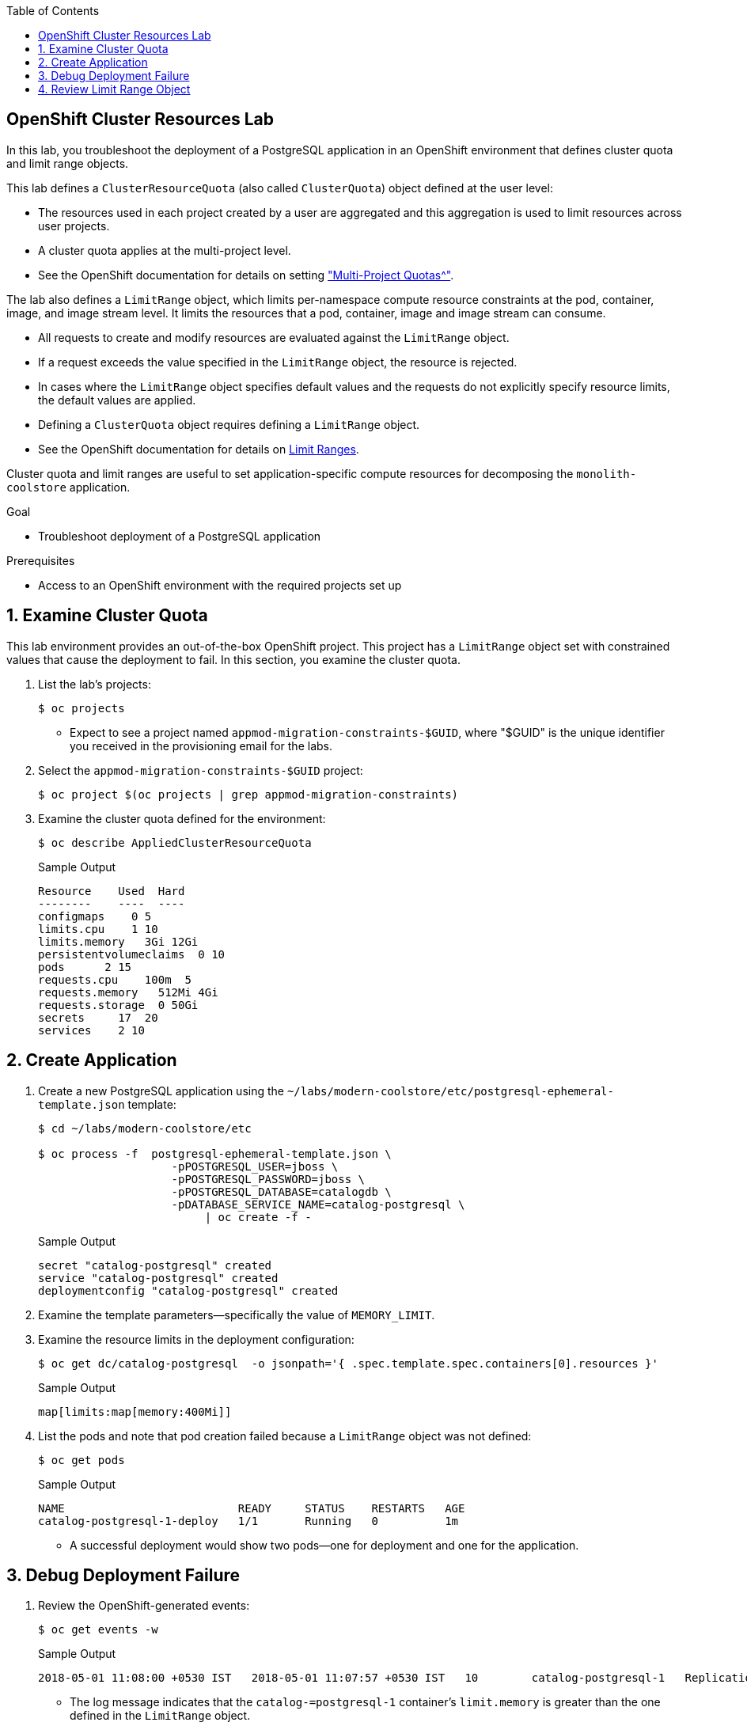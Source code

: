 :scrollbar:
:data-uri:
:toc2:
:linkattrs:

== OpenShift Cluster Resources Lab

In this lab, you troubleshoot the deployment of a PostgreSQL application in an OpenShift environment that defines cluster quota and limit range objects.

This lab defines a `ClusterResourceQuota` (also called `ClusterQuota`) object defined at the user level:

* The resources used in each project created by a user are aggregated and this aggregation is used to limit resources across user projects.
* A cluster quota applies at the multi-project level.
* See the OpenShift documentation for details on setting link:https://docs.openshift.com/container-platform/3.9/admin_guide/multiproject_quota.html["Multi-Project Quotas^"].

The lab also defines a `LimitRange` object, which limits per-namespace compute resource constraints at the pod, container, image, and image stream level. It limits the resources that a pod, container, image and image stream can consume.

* All requests to create and modify resources are evaluated against the `LimitRange` object.
* If a request exceeds the value specified in the `LimitRange` object, the resource is rejected.
* In cases where the `LimitRange` object specifies default values and the requests do not explicitly specify resource limits, the default values are applied.
* Defining a `ClusterQuota` object requires defining a `LimitRange` object.
* See the OpenShift documentation for details on link:https://docs.openshift.com/container-platform/3.9/admin_guide/limits.html[Limit Ranges^].

Cluster quota and limit ranges are useful to set application-specific compute resources for decomposing the `monolith-coolstore` application.

.Goal
* Troubleshoot deployment of a PostgreSQL application

.Prerequisites
* Access to an OpenShift environment with the required projects set up

:numbered:

== Examine Cluster Quota

This lab environment provides an out-of-the-box OpenShift project. This project has a `LimitRange` object set with constrained values that cause the deployment to fail. In this section, you examine the cluster quota.

. List the lab's projects:
+
[source,sh]
----
$ oc projects
----
* Expect to see a project named `appmod-migration-constraints-$GUID`, where "$GUID" is the unique identifier you received in the provisioning email for the labs.

. Select the `appmod-migration-constraints-$GUID` project:
+
[source,sh]
----
$ oc project $(oc projects | grep appmod-migration-constraints)
----

. Examine the cluster quota defined for the environment:
+
[source,sh]
----
$ oc describe AppliedClusterResourceQuota
----
+
.Sample Output
[source,text]
----
Resource    Used  Hard
--------    ----  ----
configmaps    0 5
limits.cpu    1 10
limits.memory   3Gi 12Gi
persistentvolumeclaims  0 10
pods      2 15
requests.cpu    100m  5
requests.memory   512Mi 4Gi
requests.storage  0 50Gi
secrets     17  20
services    2 10
----

== Create Application

. Create a new PostgreSQL application using the `~/labs/modern-coolstore/etc/postgresql-ephemeral-template.json` template:
+
[source,sh]
----
$ cd ~/labs/modern-coolstore/etc

$ oc process -f  postgresql-ephemeral-template.json \
                    -pPOSTGRESQL_USER=jboss \
                    -pPOSTGRESQL_PASSWORD=jboss \
                    -pPOSTGRESQL_DATABASE=catalogdb \
                    -pDATABASE_SERVICE_NAME=catalog-postgresql \
                         | oc create -f -
----
+
.Sample Output
[source,text]
----
secret "catalog-postgresql" created
service "catalog-postgresql" created
deploymentconfig "catalog-postgresql" created
----

. Examine the template parameters--specifically the value of `MEMORY_LIMIT`.

. Examine the resource limits in the deployment configuration:
+
[source,sh]
----
$ oc get dc/catalog-postgresql  -o jsonpath='{ .spec.template.spec.containers[0].resources }'
----
+
.Sample Output
[source,text]
----
map[limits:map[memory:400Mi]]
----

. List the pods and note that pod creation failed because a `LimitRange` object was not defined:
+
[source,sh]
----
$ oc get pods
----
+
.Sample Output
[source,text]
----
NAME                          READY     STATUS    RESTARTS   AGE
catalog-postgresql-1-deploy   1/1       Running   0          1m
----
* A successful deployment would show two pods--one for deployment and one for the application.

== Debug Deployment Failure

. Review the OpenShift-generated events:
+
[source,sh]
----
$ oc get events -w
----
+
.Sample Output
[source,text]
----
2018-05-01 11:08:00 +0530 IST   2018-05-01 11:07:57 +0530 IST   10        catalog-postgresql-1   ReplicationController             Warning   FailedCreate   replication-controller   Error creating: pods "catalog-postgresql-1-" is forbidden: [maximum memory usage per Container is 350Mi, but limit is 400Mi., maximum memory usage per Pod is 350Mi, but limit is 419430400.]
----
* The log message indicates that the `catalog-=postgresql-1` container's `limit.memory` is greater than the one defined in the `LimitRange` object.

. In the *Events* section of the *Monitoring* page, review the same events that you saw using the command line:
+
image:images/openshift-monitoring.png[]

. Click *View Details* to see details of the errors:
+
image:images/events-details.png[]

== Review Limit Range Object

. Review the `LimitRange` object defined for the project:
+
[source,sh]
----
$ oc get limits appmod-migration-constraints-$GUID-core-resource-limits -o yaml
----
+
.Sample Output
[source,yaml]
----
...
spec:
  limits:
  - default:
      cpu: "1"
      memory: 100Mi
    defaultRequest:
      cpu: 100m
      memory: 50Mi
    max:
      memory: 350Mi
    min:
      memory: 4Mi
    type: Container
  - max:
      cpu: "5"
      memory: 350Mi
    min:
      cpu: 50m
      memory: 6Mi
    type: Pod
----

. Because the `limits.memory` value in the deployment configuration is greater than the one defined in the limit range object, adjust the `resources.limits.memory` deployment configuration to `350Mi`:
+
[source,sh]
----
$ oc set resources dc/catalog-postgresql --limits memory=350Mi
----
* This command triggers a new deployment.

. Examine the event logs and pod status to make sure that the deployment succeeds:
+
[source,sh]
----
$ oc get pods
----
+
.Sample Output
[source,text]
----
catalog-postgresql-2-76d6m    1/1       Running   0          28s
----

. Determine the resource quota used so far:
+
[source,sh]
----
$ oc describe AppliedClusterResourceQuota
----
+
.Sample Output
[source,text]
----
Resource		Used	Hard
--------		----	----
configmaps		0	5
limits.cpu		1	10
limits.memory		350Mi	12Gi
persistentvolumeclaims	0	10
pods			1	15
requests.cpu		100m	5
requests.memory		350Mi	4Gi
requests.storage	0	50Gi
...
----

. Test your understanding of resource quotas by determining the values for `limits.cpu`, `requests.cpu`, and `requests.memory`.
